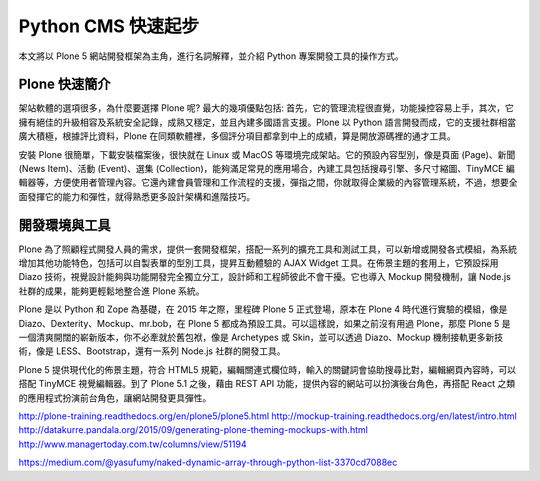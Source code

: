 Python CMS 快速起步
===================

本文將以 Plone 5 網站開發框架為主角，進行名詞解釋，並介紹 Python 專案開發工具的操作方式。

Plone 快速簡介
--------------

架站軟體的選項很多，為什麼要選擇 Plone 呢? 最大的幾項優點包括: 首先，它的管理流程很直覺，功能操控容易上手，其次，它擁有絕佳的升級相容及系統安全記錄，成熟又穩定，並且內建多國語言支援。Plone 以 Python 語言開發而成，它的支援社群相當廣大積極，根據評比資料，Plone 在同類軟體裡，多個評分項目都拿到中上的成績，算是開放源碼裡的通才工具。

安裝 Plone 很簡單，下載安裝檔案後，很快就在 Linux 或 MacOS 等環境完成架站。它的預設內容型別，像是頁面 (Page)、新聞 (News Item)、活動 (Event)、選集 (Collection)，能夠滿足常見的應用場合，內建工具包括搜尋引擎、多尺寸縮圖、TinyMCE 編輯器等，方便使用者管理內容。它還內建會員管理和工作流程的支援，彈指之間，你就取得企業級的內容管理系統，不過，想要全面發揮它的能力和彈性，就得熟悉更多設計架構和進階技巧。

開發環境與工具
--------------

Plone 為了照顧程式開發人員的需求，提供一套開發框架，搭配一系列的擴充工具和測試工具，可以新增或開發各式模組，為系統增加其他功能特色，包括可以自製表單的型別工具，提昇互動體驗的 AJAX Widget 工具。在佈景主題的套用上，它預設採用 Diazo 技術，視覺設計能夠與功能開發完全獨立分工，設計師和工程師彼此不會干擾。它也導入 Mockup 開發機制，讓 Node.js 社群的成果，能夠更輕鬆地整合進 Plone 系統。

Plone 是以 Python 和 Zope 為基礎，在 2015 年之際，里程碑 Plone 5 正式登場，原本在 Plone 4 時代進行實驗的模組，像是 Diazo、Dexterity、Mockup、mr.bob，在 Plone 5 都成為預設工具。可以這樣說，如果之前沒有用過 Plone，那麼 Plone 5 是一個清爽開闊的嶄新版本，你不必牽就於舊包袱，像是 Archetypes 或 Skin，並可以透過 Diazo、Mockup 機制接軌更多新技術，像是 LESS、Bootstrap，還有一系列 Node.js 社群的開發工具。

Plone 5 提供現代化的佈景主題，符合 HTML5 規範，編輯關連式欄位時，輸入的關鍵詞會協助搜尋比對，編輯網頁內容時，可以搭配 TinyMCE 視覺編輯器。到了 Plone 5.1 之後，藉由 REST API 功能，提供內容的網站可以扮演後台角色，再搭配 React 之類的應用程式扮演前台角色，讓網站開發更具彈性。

http://plone-training.readthedocs.org/en/plone5/plone5.html
http://mockup-training.readthedocs.org/en/latest/intro.html
http://datakurre.pandala.org/2015/09/generating-plone-theming-mockups-with.html
http://www.managertoday.com.tw/columns/view/51194

https://medium.com/@yasufumy/naked-dynamic-array-through-python-list-3370cd7088ec
